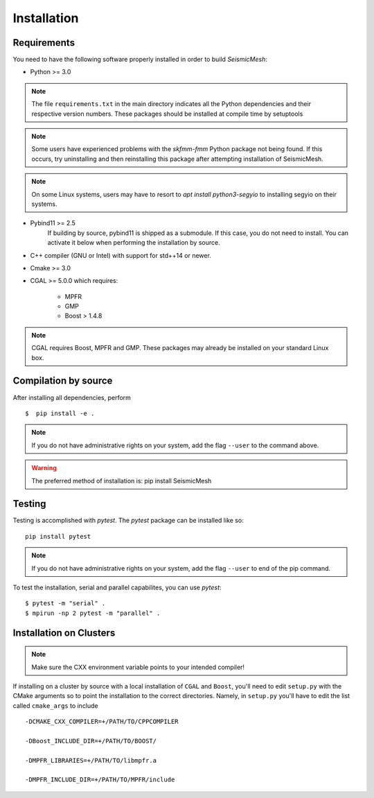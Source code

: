 Installation
============

Requirements
-------------

You need to have the following software properly installed in order to
build *SeismicMesh*:

* Python >= 3.0
.. note ::
    The file ``requirements.txt`` in the main directory indicates all the Python dependencies and their respective version numbers. These packages should be installed at compile time by setuptools
.. note ::
    Some users have experienced  problems with the `skfmm-fmm` Python package not being found. If this occurs, try uninstalling and then reinstalling this package after attempting installation of SeismicMesh.
.. note ::
    On some Linux systems, users may have to resort to `apt install python3-segyio` to installing segyio on their systems.

* Pybind11 >= 2.5
    If building by source, pybind11 is shipped as a submodule. If this case, you do not need to install. You can activate it below when performing the installation by source.

* C++ compiler (GNU or Intel) with support for std++14 or newer.

* Cmake >= 3.0

* CGAL >= 5.0.0 which requires:

    * MPFR

    * GMP

    * Boost > 1.4.8

.. note ::
    CGAL requires Boost, MPFR and GMP. These packages may already be installed on your standard Linux box.




Compilation by source
----------------------

After installing all dependencies, perform ::

$  pip install -e .

.. note ::
    If you do not have administrative rights on your system, add the flag ``--user`` to the command above.

.. warning ::
    The preferred method of installation is: pip install SeismicMesh

Testing
-------

Testing is accomplished with `pytest`. The `pytest` package can be installed like so::

    pip install pytest

.. note ::
    If you do not have administrative rights on your system, add the flag ``--user`` to end of the pip command.

To test the installation, serial and parallel capabilites, you can use `pytest`::

$ pytest -m "serial" .
$ mpirun -np 2 pytest -m "parallel" .

Installation on Clusters
-------------

.. note::
    Make sure the CXX environment variable points to your intended compiler!

If installing on a cluster by source with a local installation of ``CGAL`` and ``Boost``, you'll need to edit ``setup.py`` with the CMake arguments so to point the installation to the correct directories. Namely, in ``setup.py`` you'll have to edit the list called ``cmake_args`` to include ::

  -DCMAKE_CXX_COMPILER=+/PATH/TO/CPPCOMPILER

  -DBoost_INCLUDE_DIR=+/PATH/TO/BOOST/

  -DMPFR_LIBRARIES=+/PATH/TO/libmpfr.a

  -DMPFR_INCLUDE_DIR=+/PATH/TO/MPFR/include

